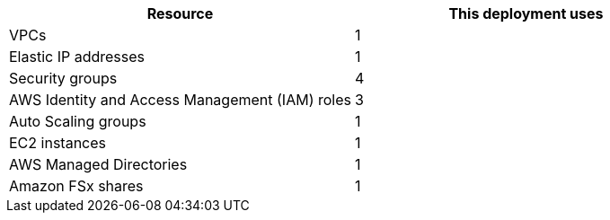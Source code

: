 // Replace the <n> in each row to specify the number of resources used in this deployment. Remove the rows for resources that aren’t used.
|===
|Resource |This deployment uses

// Space needed to maintain table headers
|VPCs |1
|Elastic IP addresses |1
|Security groups |4
|AWS Identity and Access Management (IAM) roles |3
|Auto Scaling groups |1
|EC2 instances |1
|AWS Managed Directories |1
|Amazon FSx shares |1
|===
